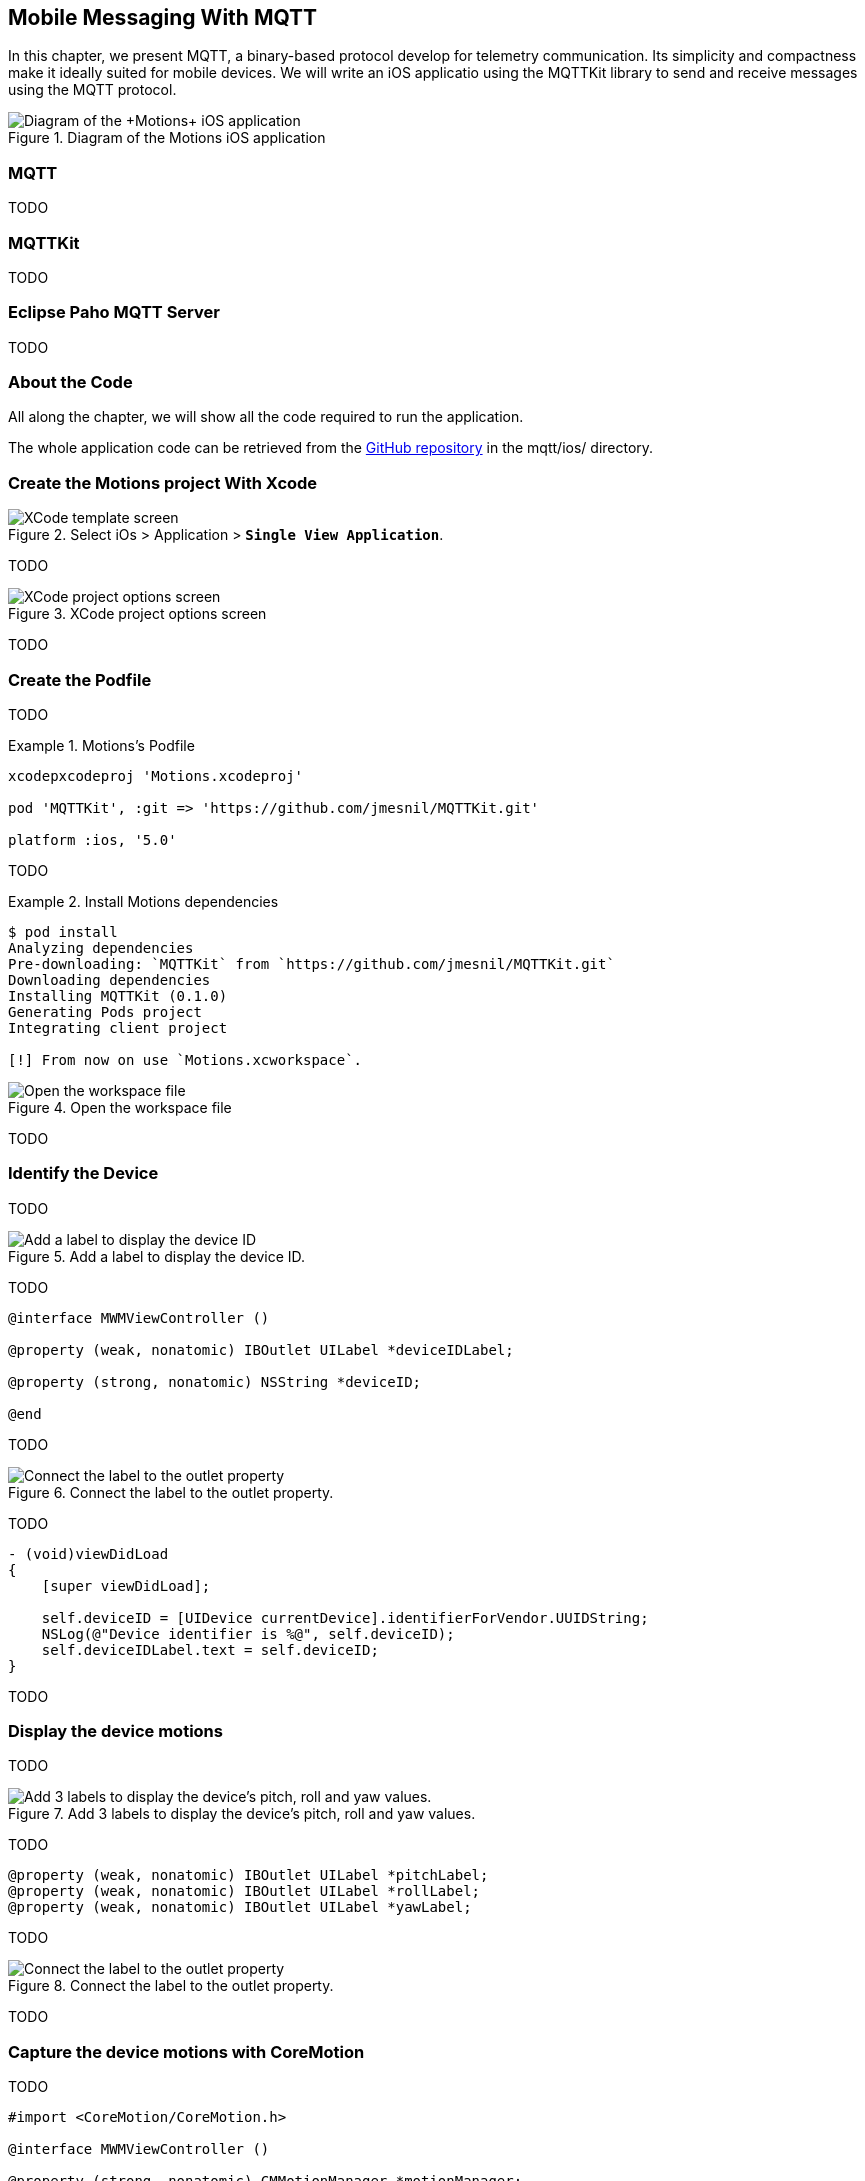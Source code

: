 [[ch_mobile_mqtt]]
== Mobile Messaging With MQTT

[role="lead"]
In this chapter, we present MQTT, a binary-based protocol develop for telemetry
communication. Its simplicity and compactness make it ideally suited for mobile devices. We will write an iOS applicatio using the +MQTTKit+ library to send and receive messages using the MQTT protocol.

[[img_mobile_mqtt_1]]
.Diagram of the +Motions+ iOS application
image::images/Chapter060/mqtt_ios_app.png["Diagram of the +Motions+ iOS application"]

=== MQTT

TODO

=== MQTTKit

TODO

[[ch_mobile_mqtt_paho]]
=== Eclipse Paho MQTT Server

TODO

=== About the Code

All along the chapter, we will show all the code required to run the application.

The whole application code can be retrieved from the https://github.com/mobile-web-messaging/code[GitHub repository] in the +mqtt/ios/+ directory.

=== Create the +Motions+ project With Xcode

[[img_mobile_mqtt_1]]
.Select iOs > Application > **`Single View Application`**.
image::images/Chapter060/template_screen.png["XCode template screen"]

TODO

[[img_mobile_mqtt_2]]
.XCode project options screen
image::images/Chapter060/project_options_screen.png["XCode project options screen"]

TODO

=== Create the Podfile

TODO

[[ex_mobile_mqtt_1]]
.Motions's Podfile
====
----
xcodepxcodeproj 'Motions.xcodeproj'

pod 'MQTTKit', :git => 'https://github.com/jmesnil/MQTTKit.git'

platform :ios, '5.0'
----
====

TODO

[[ex_mobile_mqtt_2]]
.Install Motions dependencies
====
----
$ pod install
Analyzing dependencies
Pre-downloading: `MQTTKit` from `https://github.com/jmesnil/MQTTKit.git`
Downloading dependencies
Installing MQTTKit (0.1.0)
Generating Pods project
Integrating client project

[!] From now on use `Motions.xcworkspace`.
----
====

[[img_mobile_mqtt_3]]
.Open the workspace file
image::images/Chapter060/open_workspace.png["Open the workspace file"]

TODO

=== Identify the Device

TODO

[[img_mobile_mqtt_4]]
.Add a label to display the device ID.
image::images/Chapter060/deviceID_label.png["Add a label to display the device ID"]

TODO

[source,objc]
----
@interface MWMViewController ()

@property (weak, nonatomic) IBOutlet UILabel *deviceIDLabel;

@property (strong, nonatomic) NSString *deviceID;

@end
----

TODO

[[img_mobile_mqtt_5]]
.Connect the label to the outlet property.
image::images/Chapter060/deviceIDLabel_connection.png["Connect the label to the outlet property"]

TODO

[source,objc]
----
- (void)viewDidLoad
{
    [super viewDidLoad];
    
    self.deviceID = [UIDevice currentDevice].identifierForVendor.UUIDString;
    NSLog(@"Device identifier is %@", self.deviceID);
    self.deviceIDLabel.text = self.deviceID;
}
----

TODO

=== Display the device motions

TODO

[[img_mobile_mqtt_6]]
.Add 3 labels to display the device's pitch, roll and yaw values.
image::images/Chapter060/motions_labels.png["Add 3 labels to display the device's pitch, roll and yaw values."]

TODO

[source,objc]
----
@property (weak, nonatomic) IBOutlet UILabel *pitchLabel;
@property (weak, nonatomic) IBOutlet UILabel *rollLabel;
@property (weak, nonatomic) IBOutlet UILabel *yawLabel;
----
TODO

[[img_mobile_mqtt_7]]
.Connect the label to the outlet property.
image::images/Chapter060/pitchLabel_connection.png["Connect the label to the outlet property"]

TODO

=== Capture the device motions with +CoreMotion+

TODO

[source,objc]
----
#import <CoreMotion/CoreMotion.h>

@interface MWMViewController ()

@property (strong, nonatomic) CMMotionManager *motionManager;

@end
----

TODO

[source,objc]
----
- (void)viewDidLoad
{
    [super viewDidLoad];
    
    self.deviceID = [UIDevice currentDevice].identifierForVendor.UUIDString;
    NSLog(@"Device identifier is %@", self.deviceID);
    self.deviceIDLabel.text = self.deviceID;
    
    self.motionManager = [[CMMotionManager alloc] init];
    // use a frequency of circa 10Hz to get the device motion updates
    self.motionManager.deviceMotionUpdateInterval = 0.1;
    NSOperationQueue *queue = [[NSOperationQueue alloc] init];
    [self.motionManager startDeviceMotionUpdatesToQueue:queue withHandler:^(CMDeviceMotion *motion, NSError *error) {
        if(!error) {
            dispatch_async(dispatch_get_main_queue(), ^{
                self.pitchLabel.text = [NSString stringWithFormat:@"pitch: %.1f", motion.attitude.pitch];
                self.rollLabel.text = [NSString stringWithFormat:@"roll: %.1f", motion.attitude.roll];
                self.yawLabel.text = [NSString stringWithFormat:@"yaw: %.1f", motion.attitude.yaw];
            });
        }
    }];
}
----

TODO

[source,objc]
----
- (void)dealloc
{
    [self.motionManager stopDeviceMotionUpdates];
}
----

[[img_mobile_mqtt_8]]
.The motion values change when the device moves.
image::images/Chapter060/app.png["The motion values change when the device moves."]

TODO

[[ch_mobile_mqtt_client]]
=== Create a MQTT Client With MQTTKit

TODO

[source,objc]
----
#import <MQTTKit/MQTTKit.h>

#define kMqttHost @"iot.eclipse.org"

@interface MWMViewController () <MQTTClientDelegate>

@property (strong, nonatomic) MQTTClient *mqttClient;

@end
----

TODO

[source,objc]
----
- (void)viewDidLoad
{
    [super viewDidLoad];
    
    // self.deviceID = [UIDevice currentDevice].identifierForVendor.UUIDString;
    self.deviceID = @"C0962483-7DD9-43CC-B1A0-2E7FBFC05060";
    NSLog(@"Device identifier is %@", self.deviceID);

    ...

    self.mqttClient = [[MQTTClient alloc] initWithClientId:self.deviceID];
    // Override point for customization after application launch.
    self.mqttClient.delegate = self;
}
----

TODO

[source,objc]
----
#pragma mark - MQTTClientDelegate

- (void)client:(MQTTClient *)client
    didConnect:(NSUInteger)code
{
    // do nothing for the moment
}
----

=== Connect to a MQTT Broker

TODO

[source,objc]
----
#pragma mark - MQTT actions

- (void)connect
{
    [self.mqttClient connectToHost:kMqttHost];
}
----

TODO

[source,objc]
----
- (void)viewDidLoad
{
    [super viewDidLoad];
    
    ...

    self.mqttClient = [[MQTTClient alloc] initWithClientId:self.deviceID];
    // Override point for customization after application launch.
    self.mqttClient.delegate = self;

    [self connect];
}
----

=== Disconnect from a MQTT Broker

TODO

[source,objc]
----
- (void)disconnect
{
    [self.mqttClient disconnect];
}
----

TODO

[source,objc]
----
- (void)dealloc
{
    [self.motionManager stopDeviceMotionUpdates];
    [self disconnect];
}
----

=== Send MQTT Messages

[source,objc]
----
- (void)send:(CMAttitude *)attitude
{
    uint64_t values[3] = {
        CFConvertDoubleHostToSwapped(attitude.pitch).v,
        CFConvertDoubleHostToSwapped(attitude.roll).v,
        CFConvertDoubleHostToSwapped(attitude.yaw).v
    };
    NSData *data = [NSData dataWithBytes:&values length:sizeof(values)];
    [self.mqttClient publishData:data
                         toTopic:[NSString stringWithFormat:kMotionTopic, self.deviceID]
                         withQos:0
                          retain:NO];

}
----

[source,objc]
----
- (void)viewDidLoad
{
    ...
    [self.motionManager startDeviceMotionUpdatesToQueue:queue withHandler:^(CMDeviceMotion *motion, NSError *error) {
        if(!error) {
            [self send:motion.attitude];
            dispatch_async(dispatch_get_main_queue(), ^{
                self.pitchLabel.text = [NSString stringWithFormat:@"pitch: %.1f", motion.attitude.pitch];
                self.rollLabel.text = [NSString stringWithFormat:@"roll: %.1f", motion.attitude.roll];
                self.yawLabel.text = [NSString stringWithFormat:@"yaw: %.1f", motion.attitude.yaw];
            });
        }
    }];
    ...
}
----

=== Receive MQTT Messages

[source,objc]
----
#pragma mark - MQTTClientDelegate

- (void)client:(MQTTClient *)client didReceiveMessage:(MQTTMessage *)message
{
    NSString *alertTopic = [NSString stringWithFormat:kAlertTopic, self.deviceID];
    if ([alertTopic isEqualToString:message.topic]) {
        dispatch_async(dispatch_get_main_queue(), ^{
            [self warnUser:message.payloadString];
        });
    }
}
----

TODO

[source,objc]
----
# pragma mark - UI Actions

// Warn the user by changing the view's background color to red for 2 seconds
- (void)warnUser:(NSString *)colorStr
{
    // keep a reference to the original color
    UIColor *originalColor = self.view.backgroundColor;
    
    [UIView animateWithDuration:0.5
                          delay:0.0
                        options:0
                     animations:^{
                         // change it to the color passed in parameter
                         SEL sel = NSSelectorFromString([NSString stringWithFormat:@"%@Color", colorStr]);
                         UIColor* color = nil;
                         if ([UIColor respondsToSelector:sel]) {
                             color  = [UIColor performSelector:sel];
                         } else {
                             color = [UIColor redColor];
                         }
                         self.view.backgroundColor = color;
                     }
                     completion:^(BOOL finished) {
                         // after a delay of 2 seconds, revert it to the original color
                         [UIView animateWithDuration:0.5
                                               delay:2
                                             options:0
                                          animations:^{
                                              self.view.backgroundColor = originalColor;
                                          }
                                          completion:nil];
                     }];
}
----

TODO

[source,objc]
----
- (void)subscribe
{
    NSString *alertTopic = [NSString stringWithFormat:kAlertTopic, self.deviceID];
    [self.mqttClient subscribe:alertTopic
                       withQos:0];
}
----

TODO

[source,objc]
----
#pragma mark - MQTTClientDelegate

- (void)client:(MQTTClient *)client
    didConnect:(NSUInteger)code
{
    // once connect, subscribe to the client's alerts topic
    [self subscribe];
}
----

=== Unsubscribe From the Topic

TODO

[source,objc]
----
- (void)unsubscribe
{
    NSString *alertTopic = [NSString stringWithFormat:kAlertTopic, self.deviceID];
    [self.mqttClient unsubscribe:alertTopic];
}
----

TODO

[source,objc]
----
- (void)dealloc
{
    [self.motionManager stopDeviceMotionUpdates];
    [self unsubscribe];
    [self disconnect];
}
----

=== Summary

TODO
